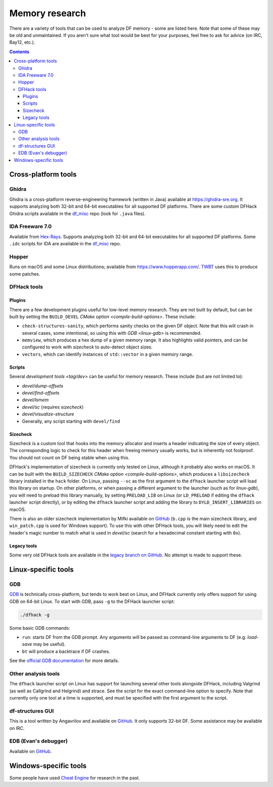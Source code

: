 .. _memory-research:

###############
Memory research
###############

There are a variety of tools that can be used to analyze DF memory - some are
listed here. Note that some of these may be old and unmaintained. If you aren't
sure what tool would be best for your purposes, feel free to ask for advice (on
IRC, Bay12, etc.).

.. contents:: Contents
  :local:


Cross-platform tools
====================

Ghidra
------

Ghidra is a cross-platform reverse-engineering framework (written in Java)
available at https://ghidra-sre.org. It supports analyzing both 32-bit and
64-bit executables for all supported DF platforms. There are some custom DFHack
Ghidra scripts available in the `df_misc`_ repo (look for ``.java`` files).


IDA Freeware 7.0
----------------

Available from `Hex-Rays <https://www.hex-rays.com/products/ida/support/download_freeware/>`_.
Supports analyzing both 32-bit and 64-bit executables for all supported DF platforms.
Some ``.idc`` scripts for IDA are available in the `df_misc`_ repo.

.. _df_misc: https://github.com/DFHack/df_misc


Hopper
------

Runs on macOS and some Linux distributions; available from https://www.hopperapp.com/.
`TWBT <https://github.com/mifki/df-twbt/blob/master/PATCHES.md>`_ uses this to produce some patches.


DFHack tools
------------

Plugins
~~~~~~~

There are a few development plugins useful for low-level memory research. They
are not built by default, but can be built by setting the ``BUILD_DEVEL``
`CMake option <compile-build-options>`. These include:

- ``check-structures-sanity``, which performs sanity checks on the given DF
  object. Note that this will crash in several cases, some intentional, so using
  this with `GDB <linux-gdb>` is recommended.
- ``memview``, which produces a hex dump of a given memory range. It also
  highlights valid pointers, and can be configured to work with `sizecheck`
  to auto-detect object sizes.
- ``vectors``, which can identify instances of ``std::vector`` in a given memory range.

Scripts
~~~~~~~

Several `development tools <tag/dev>` can be useful for memory research.
These include (but are not limited to):

- `devel/dump-offsets`
- `devel/find-offsets`
- `devel/lsmem`
- `devel/sc` (requires `sizecheck`)
- `devel/visualize-structure`
- Generally, any script starting with ``devel/find``

.. _sizecheck:

Sizecheck
~~~~~~~~~

Sizecheck is a custom tool that hooks into the memory allocator and inserts a
header indicating the size of every object. The corresponding logic to check for
this header when freeing memory usually works, but is inherently not foolproof.
You should not count on DF being stable when using this.

DFHack's implementation of sizecheck is currently only tested on Linux, although
it probably also works on macOS. It can be built with the ``BUILD_SIZECHECK``
`CMake option <compile-build-options>`, which produces a ``libsizecheck``
library installed in the ``hack`` folder. On Linux, passing ``--sc`` as the
first argument to the ``dfhack`` launcher script will load this library on
startup. On other platforms, or when passing a different argument to the
launcher (such as for `linux-gdb`), you will need to preload this library
manually, by setting ``PRELOAD_LIB`` on Linux (or ``LD_PRELOAD`` if editing the
``dfhack`` launcher script directly), or by editing the ``dfhack`` launcher
script and adding the library to ``DYLD_INSERT_LIBRARIES`` on macOS.

There is also an older sizecheck implementation by Mifki available on
`GitHub <https://github.com/mifki/df-sizecheck>`__ (``b.cpp`` is the main
sizecheck library, and ``win_patch.cpp`` is used for Windows support). To use
this with other DFHack tools, you will likely need to edit the header's
magic number to match what is used in `devel/sc` (search for a hexadecimal
constant starting with ``0x``).

Legacy tools
~~~~~~~~~~~~

Some very old DFHack tools are available in the `legacy branch on GitHub <https://github.com/dfhack/dfhack/tree/legacy/tools>`_.
No attempt is made to support these.


Linux-specific tools
====================

.. _linux-gdb:

GDB
---

`GDB <https://www.gnu.org/software/gdb/>`_ is technically cross-platform, but
tends to work best on Linux, and DFHack currently only offers support for using
GDB on 64-bit Linux. To start with GDB, pass ``-g`` to the DFHack launcher
script:

.. code-block:: shell

    ./dfhack -g

Some basic GDB commands:

- ``run``: starts DF from the GDB prompt. Any arguments will be passed as
  command-line arguments to DF (e.g. `load-save` may be useful).
- ``bt`` will produce a backtrace if DF crashes.

See the `official GDB documentation <https://www.gnu.org/software/gdb/documentation/>`_
for more details.

Other analysis tools
--------------------

The ``dfhack`` launcher script on Linux has support for launching several other
tools alongside DFHack, including Valgrind (as well as Callgrind and Helgrind)
and strace. See the script for the exact command-line option to specify. Note
that currently only one tool at a time is supported, and must be specified
with the first argument to the script.

df-structures GUI
-----------------

This is a tool written by Angavrilov and available on `GitHub <https://github.com/angavrilov/cl-linux-debug>`__.
It only supports 32-bit DF. Some assistance may be available on IRC.


EDB (Evan's debugger)
---------------------

Available on `GitHub <https://github.com/eteran/edb-debugger>`__.


Windows-specific tools
======================

Some people have used `Cheat Engine <https://www.cheatengine.org/>`__ for research in the past.
